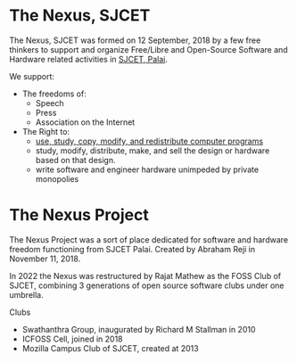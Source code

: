 * The Nexus, SJCET
The Nexus, SJCET was formed on 12 September, 2018 by a few free thinkers to support and organize Free/Libre and Open-Source Software and Hardware related activities in [[http://nexus.sjcetpalai.ac.in][SJCET, Palai]]. 

We support:
- The freedoms of:
  -  Speech
  -  Press
  -  Association on the Internet
- The Right to:
  - [[https://www.gnu.org/philosophy/free-sw.en.html][use, study, copy, modify, and redistribute computer programs]]
  - study, modify, distribute, make, and sell the design or hardware based on that design.
  - write software and engineer hardware unimpeded by private monopolies 

* The Nexus Project
The Nexus Project was a sort of place dedicated for software and hardware freedom functioning from SJCET Palai. Created by Abraham Reji in November 11, 2018. 

In 2022 the Nexus was restructured by Rajat Mathew as the FOSS Club of SJCET, combining 3 generations of open source software clubs under one umbrella.

Clubs
- Swathanthra Group, inaugurated by Richard M Stallman in 2010
- ICFOSS Cell, joined in 2018
- Mozilla Campus Club of SJCET, created at 2013